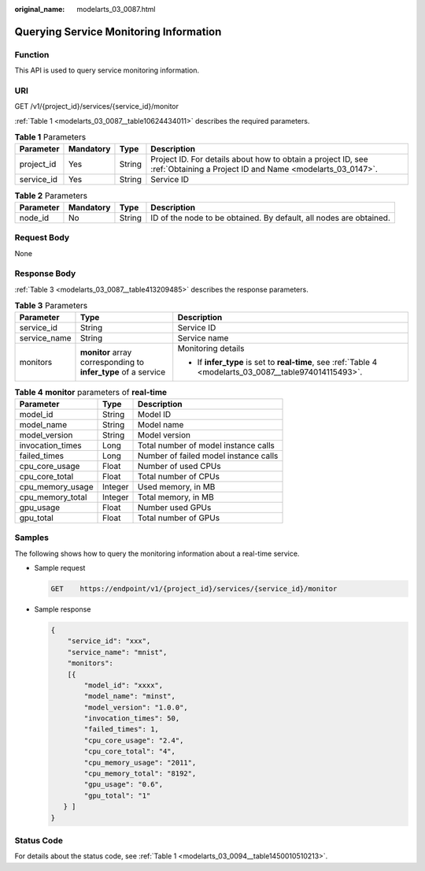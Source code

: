 :original_name: modelarts_03_0087.html

.. _modelarts_03_0087:

Querying Service Monitoring Information
=======================================

Function
--------

This API is used to query service monitoring information.

URI
---

GET /v1/{project_id}/services/{service_id}/monitor

:ref:`Table 1 <modelarts_03_0087__table10624434011>` describes the required parameters.

.. _modelarts_03_0087__table10624434011:

.. table:: **Table 1** Parameters

   +------------+-----------+--------+---------------------------------------------------------------------------------------------------------------------------+
   | Parameter  | Mandatory | Type   | Description                                                                                                               |
   +============+===========+========+===========================================================================================================================+
   | project_id | Yes       | String | Project ID. For details about how to obtain a project ID, see :ref:`Obtaining a Project ID and Name <modelarts_03_0147>`. |
   +------------+-----------+--------+---------------------------------------------------------------------------------------------------------------------------+
   | service_id | Yes       | String | Service ID                                                                                                                |
   +------------+-----------+--------+---------------------------------------------------------------------------------------------------------------------------+

.. table:: **Table 2** Parameters

   +-----------+-----------+--------+--------------------------------------------------------------------+
   | Parameter | Mandatory | Type   | Description                                                        |
   +===========+===========+========+====================================================================+
   | node_id   | No        | String | ID of the node to be obtained. By default, all nodes are obtained. |
   +-----------+-----------+--------+--------------------------------------------------------------------+

Request Body
------------

None

Response Body
-------------

:ref:`Table 3 <modelarts_03_0087__table413209485>` describes the response parameters.

.. _modelarts_03_0087__table413209485:

.. table:: **Table 3** Parameters

   +-----------------------+----------------------------------------------------------------+----------------------------------------------------------------------------------------------------------+
   | Parameter             | Type                                                           | Description                                                                                              |
   +=======================+================================================================+==========================================================================================================+
   | service_id            | String                                                         | Service ID                                                                                               |
   +-----------------------+----------------------------------------------------------------+----------------------------------------------------------------------------------------------------------+
   | service_name          | String                                                         | Service name                                                                                             |
   +-----------------------+----------------------------------------------------------------+----------------------------------------------------------------------------------------------------------+
   | monitors              | **monitor** array corresponding to **infer_type** of a service | Monitoring details                                                                                       |
   |                       |                                                                |                                                                                                          |
   |                       |                                                                | -  If **infer_type** is set to **real-time**, see :ref:`Table 4 <modelarts_03_0087__table974014115493>`. |
   +-----------------------+----------------------------------------------------------------+----------------------------------------------------------------------------------------------------------+

.. _modelarts_03_0087__table974014115493:

.. table:: **Table 4** **monitor** parameters of **real-time**

   ================ ======= =====================================
   Parameter        Type    Description
   ================ ======= =====================================
   model_id         String  Model ID
   model_name       String  Model name
   model_version    String  Model version
   invocation_times Long    Total number of model instance calls
   failed_times     Long    Number of failed model instance calls
   cpu_core_usage   Float   Number of used CPUs
   cpu_core_total   Float   Total number of CPUs
   cpu_memory_usage Integer Used memory, in MB
   cpu_memory_total Integer Total memory, in MB
   gpu_usage        Float   Number used GPUs
   gpu_total        Float   Total number of GPUs
   ================ ======= =====================================

Samples
-------

The following shows how to query the monitoring information about a real-time service.

-  Sample request

   .. code-block:: text

      GET    https://endpoint/v1/{project_id}/services/{service_id}/monitor

-  Sample response

   .. code-block::

      {
          "service_id": "xxx",
          "service_name": "mnist",
          "monitors":
          [{
              "model_id": "xxxx",
              "model_name": "minst",
              "model_version": "1.0.0",
              "invocation_times": 50,
              "failed_times": 1,
              "cpu_core_usage": "2.4",
              "cpu_core_total": "4",
              "cpu_memory_usage": "2011",
              "cpu_memory_total": "8192",
              "gpu_usage": "0.6",
              "gpu_total": "1"
         } ]
      }

Status Code
-----------

For details about the status code, see :ref:`Table 1 <modelarts_03_0094__table1450010510213>`.

